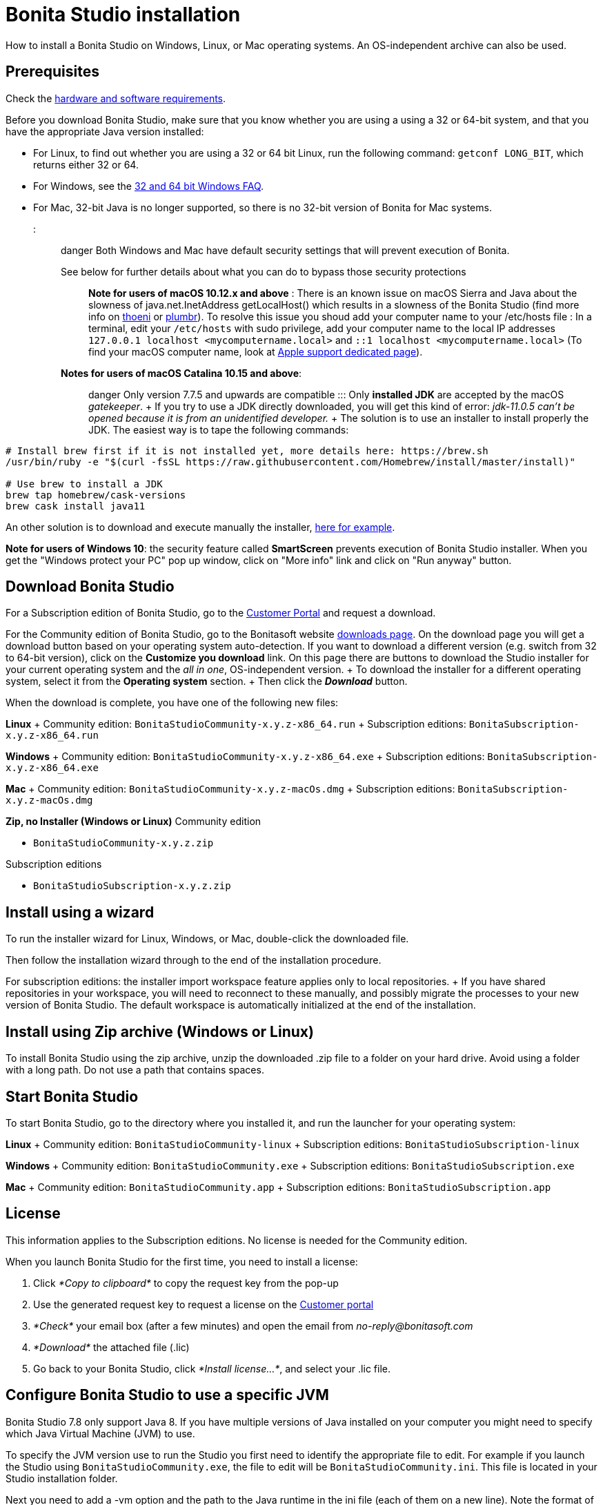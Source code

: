 = Bonita Studio installation

How to install a Bonita Studio on Windows, Linux, or Mac operating systems.
An OS-independent archive can also be used.

== Prerequisites

Check the xref:hardware-and-software-requirements.adoc[hardware and software requirements].

Before you download Bonita Studio, make sure that you know whether you are using a using a 32 or 64-bit system, and that you have the appropriate Java version installed:

* For Linux, to find out whether you are using a 32 or 64 bit Linux, run the following command: `getconf LONG_BIT`, which returns either 32 or 64.
* For Windows, see the http://windows.microsoft.com/en-us/windows/32-bit-and-64-bit-windows[32 and 64 bit Windows FAQ].
* For Mac, 32-bit Java is no longer supported, so there is no 32-bit version of Bonita for Mac systems.

::: danger Both Windows and Mac have default security settings that will prevent execution of Bonita.
See below for further details about what you can do to bypass those security protections :::

*Note for users of macOS 10.12.x and above* : There is an known issue on macOS Sierra and Java about the slowness of   java.net.InetAddress getLocalHost() which results in a slowness of the Bonita Studio (find more info on https://thoeni.io/post/macos-sierra-java/[thoeni] or https://plumbr.eu/blog/java/macos-sierra-problems-with-java-net-inetaddress-getlocalhost[plumbr]).
To resolve this issue you shoud add your computer name to your /etc/hosts file : In a terminal, edit your `/etc/hosts` with sudo privilege, add your computer name to the local IP addresses `127.0.0.1 localhost <mycomputername.local>` and `::1 localhost <mycomputername.local>` (To find your macOS computer name, look at https://support.apple.com/kb/PH25076[Apple support dedicated page]).

*Notes for users of macOS Catalina 10.15 and above*:  ::: danger Only version 7.7.5 and upwards are compatible ::: Only *installed JDK* are accepted by the macOS _gatekeeper_.
+ If you try to use a JDK directly downloaded, you will get this kind of error: _jdk-11.0.5 can't be opened because it is from an unidentified developer._ + The solution is to use an installer to install properly the JDK.
The easiest way is to tape the following commands:

[source,bash]
----
# Install brew first if it is not installed yet, more details here: https://brew.sh
/usr/bin/ruby -e "$(curl -fsSL https://raw.githubusercontent.com/Homebrew/install/master/install)"

# Use brew to install a JDK
brew tap homebrew/cask-versions
brew cask install java11
----

An other solution is to download and execute manually the installer, https://adoptopenjdk.net/index.html[here for example].

*Note for users of Windows 10*: the security feature called *SmartScreen* prevents execution of Bonita Studio installer.
When you get the "Windows protect your PC" pop up window, click on "More info" link and click on "Run anyway" button.

== Download Bonita Studio

For a Subscription edition of Bonita Studio, go to the https://customer.bonitasoft.com/download/request[Customer Portal] and request a download.

For the Community edition of Bonita Studio, go to the Bonitasoft website http://www.bonitasoft.com/downloads-v2[downloads page].
On the download page you will get a download button based on your operating system auto-detection.
If you want to download a different version (e.g.
switch from 32 to 64-bit version), click on the *Customize you download* link.
On this page there are buttons to download the Studio installer for your current operating system and the _all in one_, OS-independent version.
+ To download the installer for a different operating system, select it from the *Operating system* section.
+ Then click the *_Download_* button.

When the download is complete, you have one of the following new files:

*Linux* + Community edition: `BonitaStudioCommunity-x.y.z-x86_64.run` + Subscription editions: `BonitaSubscription-x.y.z-x86_64.run`

*Windows* + Community edition: `BonitaStudioCommunity-x.y.z-x86_64.exe` + Subscription editions: `BonitaSubscription-x.y.z-x86_64.exe`

*Mac* + Community edition: `BonitaStudioCommunity-x.y.z-macOs.dmg` + Subscription editions: `BonitaSubscription-x.y.z-macOs.dmg`

*Zip, no Installer (Windows or Linux)* Community edition

* `BonitaStudioCommunity-x.y.z.zip`

Subscription editions

* `BonitaStudioSubscription-x.y.z.zip`

== Install using a wizard

To run the installer wizard for Linux, Windows, or Mac, double-click the downloaded file.

Then follow the installation wizard through to the end of the installation procedure.

For subscription editions: the installer import workspace feature applies only to local repositories.
+ If you have shared repositories in your workspace, you will need to reconnect to these manually, and possibly migrate the processes to your new version of Bonita Studio.
The default workspace is automatically initialized at the end of the installation.

== Install using Zip archive (Windows or Linux)

To install Bonita Studio using the zip archive, unzip the downloaded .zip file to a folder on your hard drive.
Avoid using a folder with a long path.
Do not use a path that contains spaces.

== Start Bonita Studio

To start Bonita Studio, go to the directory where you installed it, and run the launcher for your operating system:

*Linux* + Community edition: `BonitaStudioCommunity-linux` + Subscription editions: `BonitaStudioSubscription-linux`

*Windows* + Community edition: `BonitaStudioCommunity.exe` + Subscription editions: `BonitaStudioSubscription.exe`

*Mac* + Community edition: `BonitaStudioCommunity.app` + Subscription editions: `BonitaStudioSubscription.app`

== License

This information applies to the Subscription editions.
No license is needed for the Community edition.

When you launch Bonita Studio for the first time, you need to install a license:

. Click _*Copy to clipboard*_ to copy the request key from the pop-up
. Use the generated request key to request a license on the https://customer.bonitasoft.com/license/request[Customer portal]
. _*Check*_ your email box (after a few minutes) and open the email from _no-reply@bonitasoft.com_
. _*Download*_ the attached file (.lic)
. Go back to your Bonita Studio, click _*Install license...*_, and select your .lic file.

+++<a id="enable_cache">++++++</a>+++

== Configure Bonita Studio to use a specific JVM

Bonita Studio 7.8 only support Java 8.
If you have multiple versions of Java installed on your computer you might need to specify which Java Virtual Machine (JVM) to use.

To specify the JVM version use to run the Studio you first need to identify the appropriate file to edit.
For example if you launch the Studio using `BonitaStudioCommunity.exe`, the file to edit will be `BonitaStudioCommunity.ini`.
This file is located in your Studio installation folder.

Next you need to add a -vm option and the path to the Java runtime in the ini file (each of them on a new line).
Note the format of the -vm option − it is important to be exact:

* The -vm option and its value (the path) must be on separate lines.
* The value must be the full absolute or relative path to the Java executable, not just to the Java home directory.
* The -vm option must occur after the other Bonita-specific options (such as -product, --launcher.*, etc), but before the -vmargs option, since everything after -vmargs is passed directly to the JVM.

For example on Windows:

----
-startup
plugins/org.eclipse.equinox.launcher_1.4.0.v20161219-1356.jar
--launcher.library
plugins/org.eclipse.equinox.launcher.win32.win32.x86_64_1.1.551.v20171108-1834
--launcher.XXMaxPermSize512m
-vm
C:\progra~1\Java\jre1.8.0_112\bin\javaw.exe
-vmargs
-Xmx512m
-Xms512m
-Dosgi.requiredJavaVersion=1.8
-Dfile.encoding=UTF8
-Dgreclipse.nonlocking=true
-Djava.endorsed.dirs=endorsed
----

== Cache configuration

By default xref:cache-configuration-and-policy.adoc[cache] is disable for the web server embedded by Bonita studio, as it is more comfortable to realise development without cache.
But you can decide to activate cache, to be closer to the production display time.
To do this, you need to follow those steps.

. Close your Bonita Studio if he's up.
. Go in the studio installation folder.
. Open `BonitaStudioSubscription.ini`.
. Change `-Dtomcat.extra.params=-DnoCacheCustomPage=true` to `-Dtomcat.extra.params=-DnoCacheCustomPage=false`.
. Save file.
. Start your Bonita studio.
Now you have a cache for your living application and your custom page.

== Troubleshooting

=== Log files

In case of trouble when running Bonita Studio, you might want to take a look at log files.

Studio log file can be displayed from Bonita Studio in "Help" \-> "Show Bonita Studio log" menu.

If Studio fails to start, you can open the log file manually.
File is named `.log` and is located in `<studio_folder>/workspace/.metadata` folder.
+ Note that folder might be hidden and file might not be displayed if you choose to hide file extensions in your file manager.

=== JVM terminated. Exit code=1

If when launching the Studio you get an error message "JVM terminated.
Exit code=1" it might be because you try to launch Bonita Studio with a version of the JVM that is not supported.
See above "Configure Bonita Studio to use a specific JVM" how to force the JVM to use.

=== OutOfMemory error in Bonita Studio

After installation, you might see an `OutOfMemory` error in Bonita Studio.
This error sometimes occurs when importing a large process definition.
+ The log messages are similar to the following:

[source,log]
----
!ENTRY org.bonitasoft.studio.importer 4 0 2014-04-25 09:43:49.467
!ERROR Import has failed for file Autorisation Engagement Depenses-2.0.bos

!ENTRY org.bonitasoft.studio.importer 4 0 2014-04-25 09:43:49.470
!ERROR
!STACK 0
java.lang.reflect.InvocationTargetException
Caused by: java.lang.OutOfMemoryError: GC overhead limit exceeded
----

To fix this issue, you need to increase the memory allocated to the JVM that runs Bonita Studio.

Edit the `*.ini` file that corresponds to the executable you use to launch the Studio and modify this line: `-Xmx512m` to `-Xmx1024m` (or higher).

Then restart Bonita Studio.

=== OutOfMemory error in Bonita Studio embedded Tomcat server

When using connectors having a large amount of dependencies you may encounter some memory issue with the default `-Xmx` used for the tomcat server.
+ You can increase this value in Studio preferences \-> Server settings \-> Tomcat Maximum memory allocation.

=== Bonita Studio Welcome page stays blank on Linux (Ubuntu/Debian)

If the Welcome page displays fully white when you start-up your Bonita Studio:

image::bonita/images/${varVersion}/studio_welcome_page_ko.png[,850px]

just install the missing packet libwebkitgtk by running the following command:

[source,shell]
----
sudo apt-get install libwebkitgtk-1.0-0
----

Then the welcome page should display well, like this:

image::bonita/images/${varVersion}/studio_welcome_page_ok.png[,850px]

==== Bonita Studio installation fail due to JVM errors

A given Bonita Studio version can only run with some specifics Java versions (xref:hardware-and-software-requirements.adoc[hardware and software requirements]).
+ If you encounter some issues related to the JVM during the installation, ensure first that a valid Java version is available.
You can for exemple type _java -version_ on a terminal, and informations about the main Java version used will be displayed.
+ If the problem persist, the easiest way to solve it is to remove the installed Java versions, to download that last stable build of the required Java version https://www.oracle.com/technetwork/java/javase/downloads/index.html[on the Oracle website] and to install it properly.
+ Those issues can be related to bad Java installations, or to incompatibilities between a given Java version and Bitrock (Bitrock is the install builder used to install Bonita, it has the responsibility to detect the JRE used to install Bonita.
Some defects on a given version could lead to incompatibility).
